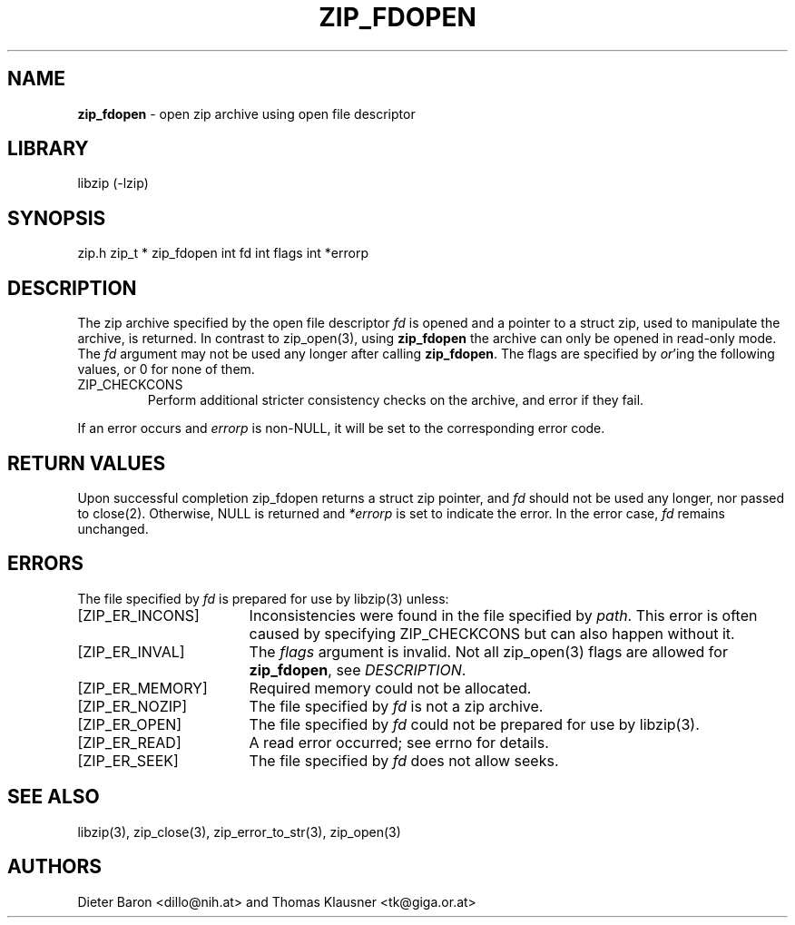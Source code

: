 .TH "ZIP_FDOPEN" "3" "February 13, 2012" "NiH" "Library Functions Manual"
.SH "NAME"
\fBzip_fdopen\fP
\- open zip archive using open file descriptor
.SH "LIBRARY"
libzip (-lzip)
.SH "SYNOPSIS"
zip.h
zip_t *
zip_fdopen int fd int flags int *errorp
.SH "DESCRIPTION"
The zip archive specified by the open file descriptor
\fIfd\fP
is opened and a pointer to a
struct zip,
used to manipulate the archive, is returned.
In contrast to
zip_open(3),
using
\fBzip_fdopen\fP
the archive can only be opened in read-only mode.
The
\fIfd\fP
argument may not be used any longer after calling
\fBzip_fdopen\fP.
The
flags
are specified by
\fIor\fP'ing
the following values, or 0 for none of them.
.TP ZIP_CHECKCONS
\fRZIP_CHECKCONS\fP
Perform additional stricter consistency checks on the archive, and
error if they fail.
.PP
If an error occurs and
\fIerrorp\fP
is
non-\fRNULL\fP,
it will be set to the corresponding error code.
.SH "RETURN VALUES"
Upon successful completion
zip_fdopen
returns a
struct zip
pointer, and
\fIfd\fP
should not be used any longer, nor passed to
close(2).
Otherwise,
\fRNULL\fP
is returned and
\fI*errorp\fP
is set to indicate the error.
In the error case,
\fIfd\fP
remains unchanged.
.SH "ERRORS"
The file specified by
\fIfd\fP
is prepared for use by
libzip(3)
unless:
.TP 17n
[\fRZIP_ER_INCONS\fP]
Inconsistencies were found in the file specified by
\fIpath\fP.
This error is often caused by specifying
\fRZIP_CHECKCONS\fP
but can also happen without it.
.TP 17n
[\fRZIP_ER_INVAL\fP]
The
\fIflags\fP
argument is invalid.
Not all
zip_open(3)
flags are allowed for
\fBzip_fdopen\fP,
see
\fIDESCRIPTION\fP.
.TP 17n
[\fRZIP_ER_MEMORY\fP]
Required memory could not be allocated.
.TP 17n
[\fRZIP_ER_NOZIP\fP]
The file specified by
\fIfd\fP
is not a zip archive.
.TP 17n
[\fRZIP_ER_OPEN\fP]
The file specified by
\fIfd\fP
could not be prepared for use by
libzip(3).
.TP 17n
[\fRZIP_ER_READ\fP]
A read error occurred; see
errno
for details.
.TP 17n
[\fRZIP_ER_SEEK\fP]
The file specified by
\fIfd\fP
does not allow seeks.
.SH "SEE ALSO"
libzip(3),
zip_close(3),
zip_error_to_str(3),
zip_open(3)
.SH "AUTHORS"
Dieter Baron <dillo@nih.at>
and
Thomas Klausner <tk@giga.or.at>
